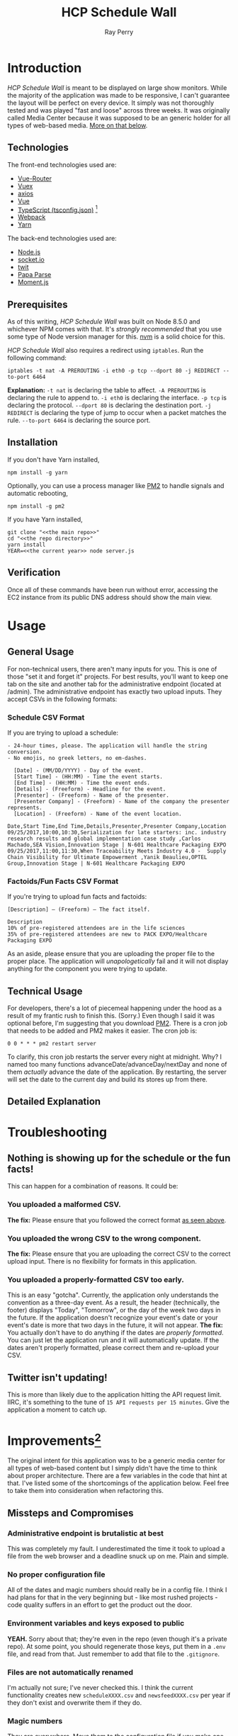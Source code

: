 #+TITLE: HCP Schedule Wall
#+AUTHOR: Ray Perry
#+EMAIL: rperry@pmmimediagroup.com

* Introduction
  /HCP Schedule Wall/ is meant to be displayed on large show monitors. While the majority of the application was made to be responsive, I can't guarantee the layout will be perfect on every device. It simply was not thoroughly tested and was played "fast and loose" across three weeks. It was originally called Media Center because it was supposed to be an generic holder for all types of web-based media. [[improvements][More on that below]].

** Technologies
   The front-end technologies used are:
   + [[https://router.vuejs.org/en/][Vue-Router]]
   + [[https://vuex.vuejs.org/en/][Vuex]]
   + [[https://github.com/axios/axios][axios]]
   + [[https://vuejs.org/v2/api/][Vue]]
   + [[https://www.typescriptlang.org/docs/handbook/tsconfig-json.html][TypeScript (tsconfig.json)]] [fn:1]
   + [[https://webpack.js.org/][Webpack]]
   + [[https://yarnpkg.com/en/][Yarn]]

   The back-end technologies used are:
   + [[https://nodejs.org/en/][Node.js]]
   + [[https://socket.io/][socket.io]]
   + [[https://github.com/ttezel/twit][twit]]
   + [[http://papaparse.com/][Papa Parse]]
   + [[https://momentjs.com/][Moment.js]]

** Prerequisites
   As of this writing, /HCP Schedule Wall/ was built on Node 8.5.0 and whichever NPM comes with that. It's /strongly recommended/ that you use some type of Node version manager for this. [[https://github.com/creationix/nvm][nvm]] is a solid choice for this. 

   /HCP Schedule Wall/ also requires a redirect using ~iptables~. Run the following command:
   #+BEGIN_SRC shell
     iptables -t nat -A PREROUTING -i eth0 -p tcp --dport 80 -j REDIRECT --to-port 6464
   #+END_SRC
   *Explanation:*
   ~-t nat~ is declaring the table to affect.
   ~-A PREROUTING~ is declaring the rule to append to.
   ~-i eth0~ is declaring the interface.
   ~-p tcp~ is declaring the protocol.
   ~--dport 80~ is declaring the destination port.
   ~-j REDIRECT~ is declaring the type of jump to occur when a packet matches the rule.
   ~--to-port 6464~ is declaring the source port.

** Installation
   If you don't have Yarn installed,
   #+BEGIN_SRC shell
     npm install -g yarn
   #+END_SRC

   Optionally, you can use a process manager like [[http://pm2.keymetrics.io/][PM2]] to handle signals and automatic rebooting,
   #+BEGIN_SRC shell
     npm install -g pm2
   #+END_SRC

   If you have Yarn installed,
   #+BEGIN_SRC shell
     git clone "<<the main repo>>"
     cd "<<the repo directory>>"
     yarn install
     YEAR=<<the current year>> node server.js
   #+END_SRC

** Verification
   Once all of these commands have been run without error, accessing the EC2 instance from its public DNS address should show the main view.

* Usage
** General Usage
   For non-technical users, there aren't many inputs for you. This is one of those "set it and forget it" projects. For best results, you'll want to keep one tab on the site and another tab for the administrative endpoint (located at /admin). The administrative endpoint has exactly two upload inputs. They accept CSVs in the following formats:<<formats>>
*** Schedule CSV Format
    If you are trying to upload a schedule:

    #+NAME: schedule-csv-format
    #+BEGIN_EXAMPLE
    - 24-hour times, please. The application will handle the string conversion.
    - No emojis, no greek letters, no em-dashes.

      [Date] - (MM/DD/YYYY) - Day of the event.
      [Start Time] - (HH:MM) - Time the event starts.
      [End Time] - (HH:MM) - Time the event ends.
      [Details] - (Freeform) - Headline for the event.
      [Presenter] - (Freeform) - Name of the presenter.
      [Presenter Company] - (Freeform) - Name of the company the presenter represents.
      [Location] - (Freeform) - Name of the event location.
    #+END_EXAMPLE

    #+NAME: schedule-csv-format-example
    #+BEGIN_EXAMPLE
      Date,Start Time,End Time,Details,Presenter,Presenter Company,Location
      09/25/2017,10:00,10:30,Serialization for late starters: inc. industry research results and global implementation case study ,Carlos Machado,SEA Vision,Innovation Stage | N-601 Healthcare Packaging EXPO
      09/25/2017,11:00,11:30,When Traceability Meets Industry 4.0 -  Supply Chain Visibility for Ultimate Empowerment ,Yanik Beaulieu,OPTEL Group,Innovation Stage | N-601 Healthcare Packaging EXPO
    #+END_EXAMPLE

*** Factoids/Fun Facts CSV Format
    If you're trying to upload fun facts and factoids:
    #+NAME: facts-csv-format
    #+BEGIN_EXAMPLE
      [Description] – (Freeform) – The fact itself.
    #+END_EXAMPLE

    #+NAME: facts-csv-format-example
    #+BEGIN_EXAMPLE
      Description
      10% of pre-registered attendees are in the life sciences
      35% of pre-registered attendees are new to PACK EXPO/Healthcare Packaging EXPO
    #+END_EXAMPLE
    As an aside, please ensure that you are uploading the proper file to the proper place. The application will /unapologetically/ fail and it will not display anything for the component you were trying to update. 

** Technical Usage
   For developers, there's a lot of piecemeal happening under the hood as a result of my frantic rush to finish this. (Sorry.) Even though I said it was optional before, I'm suggesting that you download [[http://pm2.keymetrics.io/][PM2]]. There is a cron job that needs to be added and PM2 makes it easier. The cron job is:
   #+NAME: nightly-cron-job
   #+BEGIN_SRC shell
     0 0 * * * pm2 restart server
   #+END_SRC
   To clarify, this cron job restarts the server every night at midnight. Why? I named too many functions advanceDate/advanceDay/nextDay and none of them /actually/ advance the date of the application. By restarting, the server will set the date to the current day and build its stores up from there.

** Detailed Explanation
* Troubleshooting
** Nothing is showing up for the schedule or the fun facts!
   This can happen for a combination of reasons. It could be:
*** You uploaded a malformed CSV.
    *The fix:* Please ensure that you followed the correct format [[formats][as seen above]].
*** You uploaded the wrong CSV to the wrong component.
    *The fix:* Please ensure that you are uploading the correct CSV to the correct upload input. There is no flexibility for formats in this application.
*** You uploaded a properly-formatted CSV too early.
    This is an easy "gotcha". Currently, the application only understands the convention as a three-day event. As a result, the header (technically, the footer) displays "Today", "Tomorrow", or the day of the week two days in the future. If the application doesn't recognize your event's date or your event's date is more that two days in the future, it will not appear. *The fix:* You actually don't have to do anything if the dates are [[schedule-csv-format][properly formatted]]. You can just let the application run and it will automatically update. If the dates aren't properly formatted, please correct them and re-upload your CSV.
** Twitter isn't updating!
   This is more than likely due to the application hitting the API request limit. IIRC, it's something to the tune of =15 API requests per 15 minutes=. Give the application a moment to catch up.

* Improvements<<improvements>>[fn:2]
  The original intent for this application was to be a generic media center for all types of web-based content but I simply didn't have the time to think about proper architecture. There are a few variables in the code that hint at that. I've listed some of the shortcomings of the application below. Feel free to take them into consideration when refactoring this.
** Missteps and Compromises
*** Administrative endpoint is brutalistic at best
    This was completely my fault. I underestimated the time it took to upload a file from the web browser and a deadline snuck up on me. Plain and simple.
*** No proper configuration file
    All of the dates and magic numbers should really be in a config file. I think I had plans for that in the very beginning but - like most rushed projects - code quality suffers in an effort to get the product out the door.
*** Environment variables and keys exposed to public
    *YEAH.* Sorry about that; they're even in the repo (even though it's a private repo). At some point, you should regenerate those keys, put them in a ~.env~ file, and read from that. Just remember to add that file to the ~.gitignore~.
*** Files are not automatically renamed
    I'm actually not sure; I've never checked this. I think the current functionality creates new ~scheduleXXXX.csv~ and ~newsfeedXXXX.csv~ per year if they don't exist and overwrite them if they do.
*** Magic numbers
    They are everywhere. Move them to the configuration file if you make one.
*** Misnamed variables
    There are a lot of misnamed variables surrounding the date(s). At some point, you should make distinct names for each one. Just ensure you understand what it's being used for.
*** advanceDate()/advanceDay()/nextDay() does not advance application's date
    IIRC, these functions change specific variables related to the date but not the date the application needs to recalculate the longform days ("Today", "Tomorrow", <DAY OF THE WEEK>). As a result, the server is [[nightly-cron-job][restarted every night at midnight]] to recalculate those days.
** Simple/Low
*** Add style to the administrative endpoint.
    They're single-file components. Shouldn't be hard to design something better than two input boxes.
*** Write to a single file per component.
    This is pretty optional. Thinking on it a bit, I'm pretty sure you don't want to overwrite only one file.
** Intermediate/Moderate
*** Extract variables and create configuration file.
    This isn't hard as much as it is tedious. Perservere.
*** Move magic numbers into configuration file.
*** Rename the misleading variables and functions.
** Intricate/High
*** Advance the application's date automatically.
    Again, there are a lot of bad decisions in this code. If you decide to tackle this, make sure you understand how the dates work and are calculated. It's so easy to get lost in there, even if you do understand the code in a vacuum.

* Closing Notes
  There were a lot of missteps and shifting sands. However, when it came time to show it off, it worked flawlessly. Remember when you're working on this: the small victories are still victories. Good luck and godspeed.

* Footnotes
[fn:1] Technically, only ~ts-loader~ is used, which is a Webpack loader that lets us use TypeScript syntax in the code.
[fn:2] Based on general complexity (assuming mid-level developer experience). This is a subjective measure and should be taken with a grain of salt.
